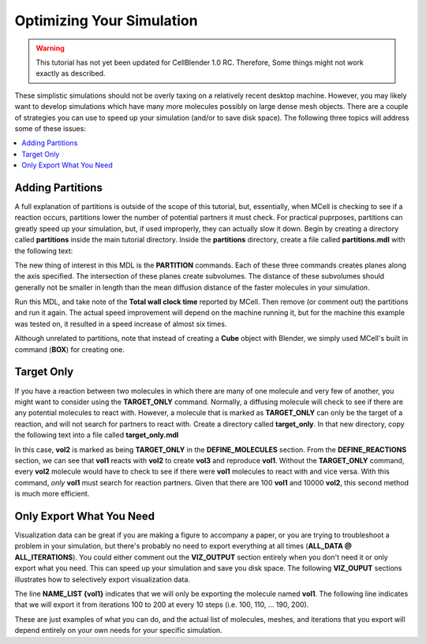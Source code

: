 .. _optimize:

*********************************************
Optimizing Your Simulation
*********************************************

.. warning::

   This tutorial has not yet been updated for CellBlender 1.0 RC. Therefore,
   Some things might not work exactly as described.

These simplistic simulations should not be overly taxing on a relatively recent
desktop machine. However, you may likely want to develop simulations which have
many more molecules possibly on large dense mesh objects. There are a couple of
strategies you can use to speed up your simulation (and/or to save disk space).
The following three topics will address some of these issues:

.. contents:: :local:

.. _adding_partitions:

Adding Partitions
---------------------------------------------

A full explanation of partitions is outside of the scope of this tutorial, but,
essentially, when MCell is checking to see if a reaction occurs, partitions
lower the number of potential partners it must check. For practical puprposes,
partitions can greatly speed up your simulation, but, if used improperly, they
can actually slow it down. Begin by creating a directory called **partitions**
inside the main tutorial directory. Inside the **partitions** directory, create
a file called **partitions.mdl** with the following text:

.. code-block:: none
    :emphasize-lines: 4-6

    ITERATIONS = 1000
    TIME_STEP = 5e-6

    PARTITION_X = [ [-1.0 TO 1.0 STEP 0.20] ]
    PARTITION_Y = [ [-1.0 TO 1.0 STEP 0.20] ]
    PARTITION_Z = [ [-1.0 TO 1.0 STEP 0.20] ]

    DEFINE_MOLECULES 
    {
        vol1 {DIFFUSION_CONSTANT_3D = 1E-6}
        vol2 {DIFFUSION_CONSTANT_3D = 1E-6}
        vol3 {DIFFUSION_CONSTANT_3D = 1E-6}
    }

    DEFINE_REACTIONS 
    {
        vol1 + vol2 -> vol1 + vol3 [1E7]
        vol1 + vol3 -> vol2 + vol3 [1E6]
    }

    INSTANTIATE World OBJECT 
    {
        Cube BOX {CORNERS = [-1.0,-1.0,-1.0],[1.0,1.0,1.0]}
        vol1_rel RELEASE_SITE 
        {
            SHAPE = World.Cube
            MOLECULE = vol1
            NUMBER_TO_RELEASE = 2000
        }
        vol2_rel RELEASE_SITE 
        {
            SHAPE = World.Cube
            MOLECULE = vol2
            NUMBER_TO_RELEASE = 2000
        }
    }

The new thing of interest in this MDL is the **PARTITION** commands. Each of
these three commands creates planes along the axis specified. The intersection
of these planes create subvolumes. The distance of these subvolumes should
generally not be smaller in length than the mean diffusion distance of the
faster molecules in your simulation.

Run this MDL, and take note of the **Total wall clock time** reported by MCell.
Then remove (or comment out) the partitions and run it again. The actual speed
improvement will depend on the machine running it, but for the machine this
example was tested on, it resulted in a speed increase of almost six times.

Although unrelated to partitions, note that instead of creating a **Cube**
object with Blender, we simply used MCell's built in command (**BOX**) for
creating one.

.. _target_only:

Target Only
---------------------------------------------

If you have a reaction between two molecules in which there are many of one
molecule and very few of another, you might want to consider using the
**TARGET_ONLY** command. Normally, a diffusing molecule will check to see if
there are any potential molecules to react with. However, a molecule that is
marked as **TARGET_ONLY** can only be the target of a reaction, and will not
search for partners to react with. Create a directory called **target_only**.
In that new directory, copy the following text into a file called
**target_only.mdl**

.. code-block:: none
    :emphasize-lines: 9

    iterations = 500
    time_step = 5e-6
    ITERATIONS = iterations
    TIME_STEP = time_step

    DEFINE_MOLECULES 
    {
        vol1 {DIFFUSION_CONSTANT_3D = 1E-6}
        vol2 {DIFFUSION_CONSTANT_3D = 1E-6 TARGET_ONLY}
        vol3 {DIFFUSION_CONSTANT_3D = 1E-6}
    }

    DEFINE_REACTIONS 
    {
        vol1 + vol2 -> vol1 + vol3 [1E8]
    }

    INSTANTIATE World OBJECT 
    {
        Cube BOX {CORNERS = [-1.0,-1.0,-1.0],[1.0,1.0,1.0]}
        vol1_rel RELEASE_SITE 
        {
            SHAPE = World.Cube
            MOLECULE = vol1
            NUMBER_TO_RELEASE = 100
        }
        vol2_rel RELEASE_SITE 
        {
            SHAPE = World.Cube
            MOLECULE = vol2
            NUMBER_TO_RELEASE = 10000
        }
    }

In this case, **vol2** is marked as being **TARGET_ONLY** in the
**DEFINE_MOLECULES** section. From the **DEFINE_REACTIONS** section, we can see
that **vol1** reacts with **vol2** to create **vol3** and reproduce **vol1**.
Without the **TARGET_ONLY** command, every **vol2** molecule would have to
check to see if there were **vol1** molecules to react with and vice versa.
With this command, *only* **vol1** must search for reaction partners. Given
that there are 100 **vol1** and 10000 **vol2**, this second method is much more
efficient.

.. _only_export_needed:

Only Export What You Need
---------------------------------------------

Visualization data can be great if you are making a figure to accompany a
paper, or you are trying to troubleshoot a problem in your simulation, but
there's probably no need to export everything at all times (**ALL_DATA @
ALL_ITERATIONS**). You could either comment out the **VIZ_OUTPUT** section
entirely when you don't need it or only export what you need. This can speed up
your simulation and save you disk space. The following **VIZ_OUPUT** sections
illustrates how to selectively export visualization data.

.. code-block:: none
    :emphasize-lines: 7,8

    VIZ_OUTPUT 
    {
        MODE = CELLBLENDER
        FILENAME = "selective"
        MOLECULES 
        {
            NAME_LIST {vol1}
            ITERATION_NUMBERS {ALL_DATA @ [[100 TO 200 STEP 10]]}
        }   
    }   

The line **NAME_LIST {vol1}** indicates that we will only be exporting the
molecule named **vol1**. The following line indicates that we will export it
from iterations 100 to 200 at every 10 steps (i.e. 100, 110, ... 190, 200).

These are just examples of what you can do, and the actual list of molecules,
meshes, and iterations that you export will depend entirely on your own needs
for your specific simulation.

